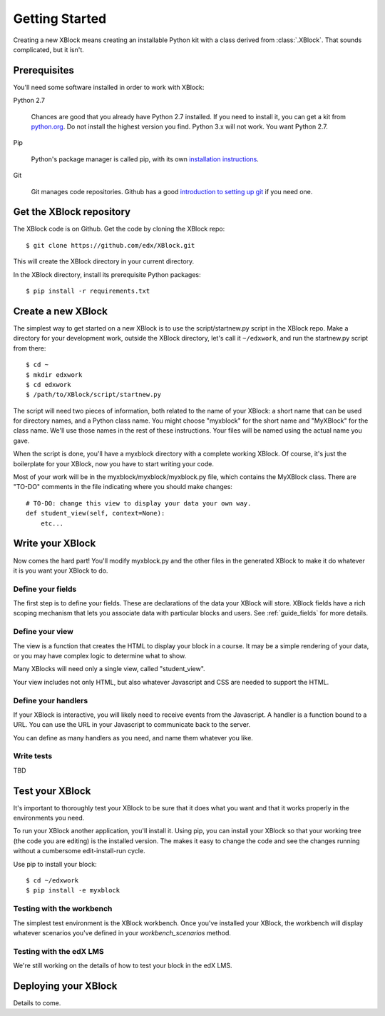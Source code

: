 ===============
Getting Started
===============

Creating a new XBlock means creating an installable Python kit with a class
derived from :class:`.XBlock`.  That sounds complicated, but it isn't.


Prerequisites
-------------

You'll need some software installed in order to work with XBlock:

Python 2.7

    Chances are good that you already have Python 2.7 installed.  If you need
    to install it, you can get a kit from `python.org`__.   Do not install the
    highest version you find.  Python 3.x will not work.  You want Python 2.7.

.. __: http://python.org/download/

Pip

    Python's package manager is called pip, with its own `installation
    instructions`__.

.. __: http://www.pip-installer.org/en/latest/installing.html

Git

    Git manages code repositories.  Github has a good `introduction to setting
    up git`__ if you need one.

.. __: https://help.github.com/articles/set-up-git



Get the XBlock repository
-------------------------

.. highlight: console

The XBlock code is on Github.  Get the code by cloning the XBlock repo::

    $ git clone https://github.com/edx/XBlock.git

This will create the XBlock directory in your current directory.

In the XBlock directory, install its prerequisite Python packages::

    $ pip install -r requirements.txt


Create a new XBlock
-------------------

.. highlight: console

The simplest way to get started on a new XBlock is to use the
script/startnew.py script in the XBlock repo.  Make a directory for your
development work, outside the XBlock directory, let's call it ``~/edxwork``,
and run the startnew.py script from there::

    $ cd ~
    $ mkdir edxwork
    $ cd edxwork
    $ /path/to/XBlock/script/startnew.py

The script will need two pieces of information, both related to the name of
your XBlock:  a short name that can be used for directory names, and a Python
class name.  You might choose "myxblock" for the short name and "MyXBlock" for
the class name.  We'll use those names in the rest of these instructions.  Your
files will be named using the actual name you gave.

When the script is done, you'll have a myxblock directory with a complete
working XBlock.  Of course, it's just the boilerplate for your XBlock, now you
have to start writing your code.

.. highlight: python

Most of your work will be in the myxblock/myxblock/myxblock.py file, which
contains the MyXBlock class.  There are "TO-DO" comments in the file indicating
where you should make changes::

    # TO-DO: change this view to display your data your own way.
    def student_view(self, context=None):
        etc...


Write your XBlock
-----------------

Now comes the hard part!  You'll modify myxblock.py and the other files in the
generated XBlock to make it do whatever it is you want your XBlock to do.

Define your fields
..................

The first step is to define your fields.  These are declarations of the data
your XBlock will store.  XBlock fields have a rich scoping mechanism that lets
you associate data with particular blocks and users.  See :ref:`guide_fields`
for more details.


Define your view
................

The view is a function that creates the HTML to display your block in a course.
It may be a simple rendering of your data, or you may have complex logic to
determine what to show.

Many XBlocks will need only a single view, called "student_view".

Your view includes not only HTML, but also whatever Javascript and CSS are
needed to support the HTML.


Define your handlers
....................

If your XBlock is interactive, you will likely need to receive events from the
Javascript.  A handler is a function bound to a URL.  You can use the URL in
your Javascript to communicate back to the server.

You can define as many handlers as you need, and name them whatever you like.


Write tests
...........

TBD


Test your XBlock
----------------

.. highlight: console

It's important to thoroughly test your XBlock to be sure that it does what you
want and that it works properly in the environments you need.

To run your XBlock another application, you'll install it.  Using pip, you can
install your XBlock so that your working tree (the code you are editing) is the
installed version.  The makes it easy to change the code and see the changes
running without a cumbersome edit-install-run cycle.

Use pip to install your block::

    $ cd ~/edxwork
    $ pip install -e myxblock

Testing with the workbench
..........................

The simplest test environment is the XBlock workbench.  Once you've installed
your XBlock, the workbench will display whatever scenarios you've defined in
your `workbench_scenarios` method.

Testing with the edX LMS
........................

We're still working on the details of how to test your block in the edX LMS.


Deploying your XBlock
---------------------

Details to come.
